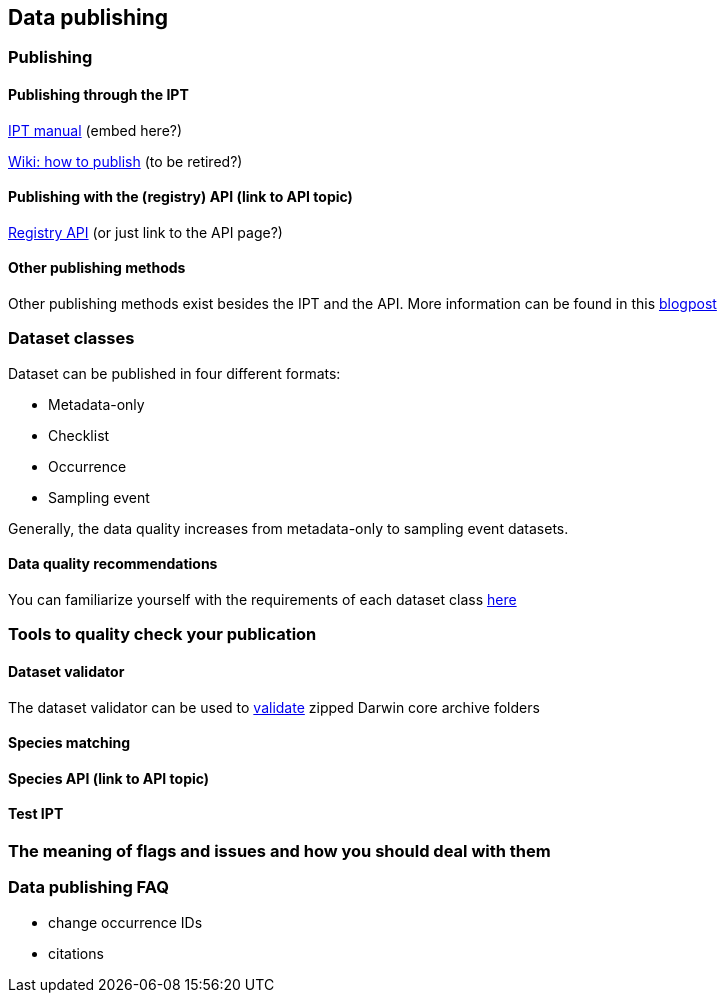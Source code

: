 == Data publishing
=== Publishing
==== Publishing through the IPT
https://ipt.gbif.org/manual/en/[IPT manual] (embed here?)

https://github.com/gbif/ipt/wiki/howToPublish[Wiki: how to publish] (to be retired?)

==== Publishing with the (registry) API (link to API topic)
https://www.gbif.org/developer/registry[Registry API] (or just link to the API page?)

==== Other publishing methods
Other publishing methods exist besides the IPT and the API. More information can be found in this https://data-blog.gbif.org/post/installations-and-hosting-solutions-explained/[blogpost] 

=== Dataset classes
Dataset can be published in four different formats:

* Metadata-only
* Checklist
* Occurrence
* Sampling event

Generally, the data quality increases from metadata-only to sampling event datasets. 

==== Data quality recommendations
You can familiarize yourself with the requirements of each dataset class https://www.gbif.org/data-quality-requirements[here]

=== Tools to quality check your publication
==== Dataset validator
The dataset validator can be used to https://www.gbif.org/tools/data-validator/about[validate] zipped Darwin core archive folders

==== Species matching
==== Species API (link to API topic)
==== Test IPT

=== The meaning of flags and issues and how you should deal with them 

=== Data publishing FAQ
* change occurrence IDs
* citations
